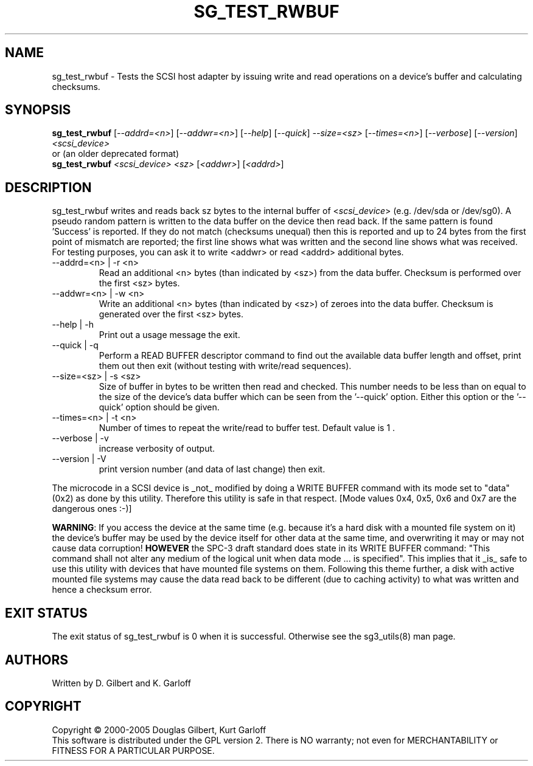 .TH SG_TEST_RWBUF "8" "June 2006" "sg3_utils-1.21" SG3_UTILS
.SH NAME
sg_test_rwbuf \- Tests the SCSI host adapter by issuing write and read 
operations on a device's buffer and calculating checksums.
.SH SYNOPSIS
.B sg_test_rwbuf
[\fI--addrd=<n>\fR] [\fI--addwr=<n>\fR] [\fI--help\fR]
[\fI--quick\fR] \fI--size=<sz>\fR [\fI--times=<n>\fR] [\fI--verbose\fR]
[\fI--version\fR] \fI<scsi_device>\fR
.br
or (an older deprecated format)
.br
.B sg_test_rwbuf
\fI<scsi_device>\fR \fI<sz>\fR [\fI<addwr>\fR] [\fI<addrd>\fR]
.SH DESCRIPTION
.\" Add any additional description here
.PP
sg_test_rwbuf writes and reads back sz bytes to the internal buffer of
<\fIscsi_device\fR> (e.g. /dev/sda or /dev/sg0). A pseudo random pattern is
written to the data buffer on the device then read back. If the same pattern
is found 'Success' is reported. If they do not match (checksums unequal) then
this is reported and up to 24 bytes from the first point of mismatch are
reported; the first line shows what was written and the second line shows
what was received. For testing purposes, you can ask it to write <addwr> or
read <addrd> additional bytes.
.TP
--addrd=<n> | -r <n>
Read an additional <n> bytes (than indicated by <sz>) from the data buffer.
Checksum is performed over the first <sz> bytes.
.TP
--addwr=<n> | -w <n>
Write an additional <n> bytes (than indicated by <sz>) of zeroes into the
data buffer.  Checksum is generated over the first <sz> bytes.
.TP
--help | -h
Print out a usage message the exit.
.TP
--quick | -q
Perform a READ BUFFER descriptor command to find out the available data
buffer length and offset, print them out then exit (without testing
with write/read sequences).
.TP
--size=<sz> | -s <sz>
Size of buffer in bytes to be written then read and checked. This number
needs to be less than on equal to the size of the device's data buffer
which can be seen from the '--quick' option. Either this option or
the '--quick' option should be given.
.TP
--times=<n> | -t <n>
Number of times to repeat the write/read to buffer test. Default value
is 1 .
.TP
--verbose | -v
increase verbosity of output.
.TP
--version | -V
print version number (and data of last change) then exit.
.PP
The microcode in a SCSI device is _not_ modified by doing a WRITE BUFFER
command with its mode set to "data" (0x2) as done by this utility. Therefore
this utility is safe in that respect. [Mode values 0x4, 0x5, 0x6 and 0x7
are the dangerous ones :-)]
.PP
\fBWARNING\fR: If you access the device at the same time (e.g. because it's
a hard disk with a mounted file system on it) the device's buffer may be
used by the device itself for other data at the same time, and overwriting
it may or may not cause data corruption! \fBHOWEVER\fR the SPC-3 draft
standard does state in its WRITE BUFFER command: "This command shall not
alter any medium of the logical unit when data mode ... is specified". This
implies that it _is_ safe to use this utility with devices that have mounted
file systems on them.
Following this theme further, a disk with active mounted file systems may cause
the data read back to be different (due to caching activity) to what was written
and hence a checksum error.
.SH EXIT STATUS
The exit status of sg_test_rwbuf is 0 when it is successful. Otherwise see
the sg3_utils(8) man page.
.SH AUTHORS
Written by D. Gilbert and K. Garloff
.SH COPYRIGHT
Copyright \(co 2000-2005 Douglas Gilbert, Kurt Garloff
.br
This software is distributed under the GPL version 2. There is NO
warranty; not even for MERCHANTABILITY or FITNESS FOR A PARTICULAR PURPOSE.

